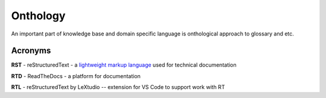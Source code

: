 Onthology
=========

An important part of knowledge base and domain specific language is onthological approach to glossary and etc.

Acronyms
--------

**RST** - reStructuredText - a `lightweight markup language`_ used for technical documentation

**RTD** - ReadTheDocs - a platform for documentation

**RTL** - reStructuredText by LeXtudio -- extension for VS Code to support work with RT


.. _lightweight markup language: https://en.wikipedia.org/wiki/Lightweight_markup_language